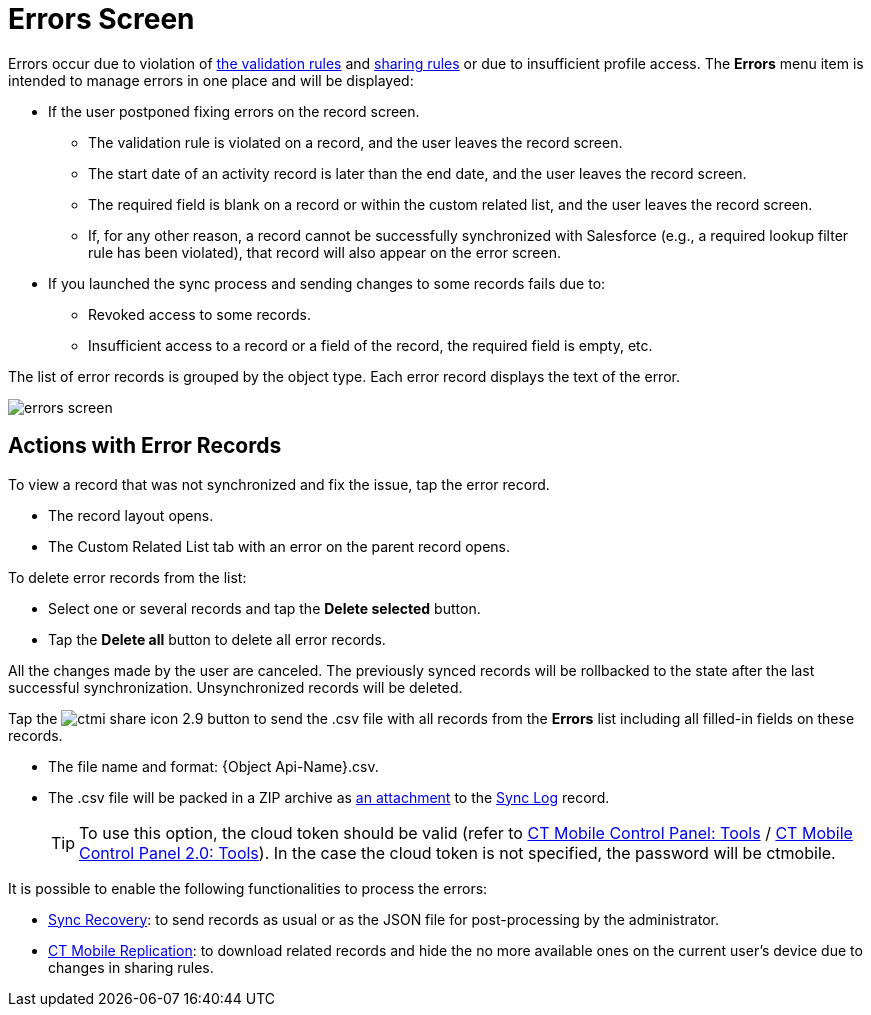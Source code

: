 = Errors Screen

Errors occur due to violation of xref:ios/mobile-application/synchronization/validation.adoc[the validation rules] and link:https://help.salesforce.com/articleView?id=security_about_sharing_rules.htm&language=en&r=https%3A%2F%2Fwww.google.com%2F&type=5[sharing rules] or due to insufficient profile access. The *Errors* menu item is intended to manage errors in one place and will be displayed:

* If the user postponed fixing errors on the record screen.
** The validation rule is violated on a record, and the user leaves the record screen.
** The start date of an activity record is later than the end date, and the user leaves the record screen.
** The required field is blank on a record or within the custom related list, and the user leaves the record screen.
** If, for any other reason, a record cannot be successfully synchronized with Salesforce (e.g., a required lookup filter rule has been violated), that record will also appear on the error screen.
* If you launched the sync process and sending changes to some records fails due to:
** Revoked access to some records.
** Insufficient access to a record or a field of the record, the required field is empty, etc.

The list of error records is grouped by the object type. Each error record displays the text of the error.

image::errors-screen.png[]

[[h2_647782618]]
== Actions with Error Records

To view a record that was not synchronized and fix the issue, tap the error record.

* The record layout opens.
* The Custom Related List tab with an error on the parent record opens.

To delete error records from the list:

* Select one or several records and tap the *Delete selected* button.
* Tap the *Delete all* button to delete all error records.

All the changes made by the user are canceled. The previously synced records will be rollbacked to the state after the last successful synchronization. Unsynchronized records will be deleted.

Tap the image:ctmi-share-icon-2.9.png[] button to send the [.apiobject]#.csv# file with all records from the *Errors* list including all filled-in fields on these records.

* The file name and format: [.apiobject]#{Object Api-Name}.csv#.
* The [.apiobject]#.csv# file will be packed in a ZIP archive as xref:ios/ct-presenter/about-ct-presenter/clm-scheme/attachments-and-files.adoc[an attachment] to the xref:ios/mobile-application/synchronization/synchronization-launch/sync-log.adoc[Sync Log] record.
+
TIP: To use this option, the cloud token should be valid (refer to xref:ios/admin-guide/ct-mobile-control-panel/ct-mobile-control-panel-tools/index.adoc#h3_2011978[CT Mobile Control Panel: Tools] / xref:ios/admin-guide/ct-mobile-control-panel-new/ct-mobile-control-panel-tools-new.adoc#h2_2011978[CT Mobile Control Panel 2.0: Tools]). In the case the cloud token is not specified, the password will be [.apiobject]#ctmobile#.

It is possible to enable the following functionalities to process the errors:

* xref:ios/mobile-application/synchronization/sync-recovery.adoc[Sync Recovery]: to send records as usual or as the JSON file for post-processing by the administrator.
* xref:ios/admin-guide/ct-mobile-control-panel/custom-settings/ct-mobile-replication.adoc[CT Mobile Replication]: to download related records and hide the no more available ones on the current user's device due to changes in sharing rules.
